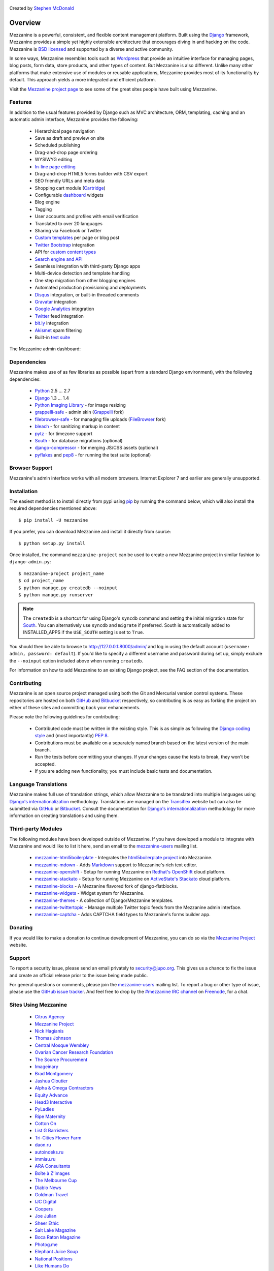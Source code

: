 
  .. image:: https://secure.travis-ci.org/stephenmcd/mezzanine.png?branch=master

Created by `Stephen McDonald <http://twitter.com/stephen_mcd>`_

========
Overview
========

Mezzanine is a powerful, consistent, and flexible content management
platform. Built using the `Django`_ framework, Mezzanine provides a
simple yet highly extensible architecture that encourages diving in
and hacking on the code. Mezzanine is `BSD licensed`_ and supported by
a diverse and active community.

In some ways, Mezzanine resembles tools such as `Wordpress`_ that
provide an intuitive interface for managing pages, blog posts, form
data, store products, and other types of content. But Mezzanine is
also different. Unlike many other platforms that make extensive use of
modules or reusable applications, Mezzanine provides most of its
functionality by default. This approach yields a more integrated and
efficient platform.

Visit the `Mezzanine project page`_ to see some of the great sites
people have built using Mezzanine.

Features
========

In addition to the usual features provided by Django such as MVC
architecture, ORM, templating, caching and an automatic admin
interface, Mezzanine provides the following:

  * Hierarchical page navigation
  * Save as draft and preview on site
  * Scheduled publishing
  * Drag-and-drop page ordering
  * WYSIWYG editing
  * `In-line page editing`_
  * Drag-and-drop HTML5 forms builder with CSV export
  * SEO friendly URLs and meta data
  * Shopping cart module (`Cartridge`_)
  * Configurable `dashboard`_ widgets
  * Blog engine
  * Tagging
  * User accounts and profiles with email verification
  * Translated to over 20 languages
  * Sharing via Facebook or Twitter
  * `Custom templates`_ per page or blog post
  * `Twitter Bootstrap`_ integration
  * API for `custom content types`_
  * `Search engine and API`_
  * Seamless integration with third-party Django apps
  * Multi-device detection and template handling
  * One step migration from other blogging engines
  * Automated production provisioning and deployments
  * `Disqus`_ integration, or built-in threaded comments
  * `Gravatar`_ integration
  * `Google Analytics`_ integration
  * `Twitter`_ feed integration
  * `bit.ly`_ integration
  * `Akismet`_ spam filtering
  * Built-in `test suite`_

The Mezzanine admin dashboard:

.. image:: http://github.com/stephenmcd/mezzanine/raw/master/docs/img/dashboard.png

Dependencies
============

Mezzanine makes use of as few libraries as possible (apart from a
standard Django environment), with the following dependencies:

  * `Python`_ 2.5 ... 2.7
  * `Django`_ 1.3 ... 1.4
  * `Python Imaging Library`_ - for image resizing
  * `grappelli-safe`_ - admin skin (`Grappelli`_ fork)
  * `filebrowser-safe`_ - for managing file uploads (`FileBrowser`_ fork)
  * `bleach`_ - for sanitizing markup in content
  * `pytz`_ - for timezone support
  * `South`_ - for database migrations (optional)
  * `django-compressor`_ - for merging JS/CSS assets (optional)
  * `pyflakes`_ and `pep8`_ - for running the test suite (optional)

Browser Support
===============

Mezzanine's admin interface works with all modern browsers.
Internet Explorer 7 and earlier are generally unsupported.

Installation
============

The easiest method is to install directly from pypi using `pip`_ by
running the command below, which will also install the required
dependencies mentioned above::

    $ pip install -U mezzanine

If you prefer, you can download Mezzanine and install it directly from
source::

    $ python setup.py install

Once installed, the command ``mezzanine-project`` can be used to
create a new Mezzanine project in similar fashion to
``django-admin.py``::

    $ mezzanine-project project_name
    $ cd project_name
    $ python manage.py createdb --noinput
    $ python manage.py runserver

.. note::

    The ``createdb`` is a shortcut for using Django's ``syncdb``
    command and setting the initial migration state for `South`_. You
    can alternatively use ``syncdb`` and ``migrate`` if preferred.
    South is automatically added to INSTALLED_APPS if the
    ``USE_SOUTH`` setting is set to ``True``.

You should then be able to browse to http://127.0.0.1:8000/admin/ and
log in using the default account (``username: admin, password:
default``). If you'd like to specify a different username and password
during set up, simply exclude the ``--noinput`` option included above
when running ``createdb``.

For information on how to add Mezzanine to an existing Django project,
see the FAQ section of the documentation.

Contributing
============

Mezzanine is an open source project managed using both the Git and
Mercurial version control systems. These repositories are hosted on
both `GitHub`_ and `Bitbucket`_ respectively, so contributing is as
easy as forking the project on either of these sites and committing
back your enhancements.

Please note the following guidelines for contributing:

  * Contributed code must be written in the existing style. This is
    as simple as following the `Django coding style`_ and (most
    importantly) `PEP 8`_.
  * Contributions must be available on a separately named branch
    based on the latest version of the main branch.
  * Run the tests before committing your changes. If your changes
    cause the tests to break, they won't be accepted.
  * If you are adding new functionality, you must include basic tests
    and documentation.

Language Translations
=====================

Mezzanine makes full use of translation strings, which allow Mezzanine
to be translated into multiple languages using `Django's
internationalization`_ methodology. Translations are managed on the
`Transiflex`_ website but can also be submitted via `GitHub`_ or
`Bitbucket`_. Consult the documentation for `Django's
internationalization`_ methodology for more information on creating
translations and using them.

Third-party Modules
===================

The following modules have been developed outside of Mezzanine. If you
have developed a module to integrate with Mezzanine and would like to
list it here, send an email to the `mezzanine-users`_ mailing list.

  * `mezzanine-html5boilerplate`_ - Integrates the
    `html5boilerplate project`_  into Mezzanine.
  * `mezzanine-mdown`_ - Adds `Markdown`_ support to Mezzanine's rich
    text editor.
  * `mezzanine-openshift`_ - Setup for running Mezzanine on
    `Redhat's OpenShift`_ cloud platform.
  * `mezzanine-stackato`_ - Setup for running Mezzanine on
    `ActiveState's Stackato`_ cloud platform.
  * `mezzanine-blocks`_ - A Mezzanine flavored fork of django-flatblocks.
  * `mezzanine-widgets`_ - Widget system for Mezzanine.
  * `mezzanine-themes`_ - A collection of Django/Mezzanine templates.
  * `mezzanine-twittertopic`_ - Manage multiple Twitter topic feeds from
    the Mezzanine admin interface.
  * `mezzanine-captcha`_ - Adds CAPTCHA field types to Mezzanine's forms
    builder app.

Donating
========

If you would like to make a donation to continue development of
Mezzanine, you can do so via the `Mezzanine Project`_ website.

Support
=======

To report a security issue, please send an email privately to
`security@jupo.org`_. This gives us a chance to fix the issue and
create an official release prior to the issue being made
public.

For general questions or comments, please join the `mezzanine-users`_
mailing list. To report a bug or other type of issue, please use the
`GitHub issue tracker`_. And feel free to drop by the `#mezzanine
IRC channel`_ on `Freenode`_, for a chat.

Sites Using Mezzanine
=====================

  * `Citrus Agency <http://citrus.com.au/>`_
  * `Mezzanine Project <http://mezzanine.jupo.org>`_
  * `Nick Hagianis <http://hagianis.com>`_
  * `Thomas Johnson <http://tomfmason.net>`_
  * `Central Mosque Wembley <http://wembley-mosque.co.uk>`_
  * `Ovarian Cancer Research Foundation <http://ocrf.com.au/>`_
  * `The Source Procurement <http://thesource.com.au/>`_
  * `Imageinary <http://imageinary.com>`_
  * `Brad Montgomery <http://blog.bradmontgomery.net>`_
  * `Jashua Cloutier <http://www.senexcanis.com>`_
  * `Alpha & Omega Contractors <http://alphaomegacontractors.com>`_
  * `Equity Advance <http://equityadvance.com.au/>`_
  * `Head3 Interactive <http://head3.com>`_
  * `PyLadies <http://www.pyladies.com>`_
  * `Ripe Maternity <http://www.ripematernity.com/>`_
  * `Cotton On <http://shop.cottonon.com/>`_
  * `List G Barristers <http://www.listgbarristers.com.au>`_
  * `Tri-Cities Flower Farm <http://www.tricitiesflowerfarm.com>`_
  * `daon.ru <http://daon.ru/>`_
  * `autoindeks.ru <http://autoindeks.ru/>`_
  * `immiau.ru <http://immiau.ru/>`_
  * `ARA Consultants <http://www.araconsultants.com.au/>`_
  * `Boîte à Z'images <http://boiteazimages.com/>`_
  * `The Melbourne Cup <http://www.melbournecup.com/>`_
  * `Diablo News <http://www.diablo-news.com>`_
  * `Goldman Travel <http://www.goldmantravel.com.au/>`_
  * `IJC Digital <http://ijcdigital.com/>`_
  * `Coopers <http://store.coopers.com.au/>`_
  * `Joe Julian <http://joejulian.name>`_
  * `Sheer Ethic <http://sheerethic.com/>`_
  * `Salt Lake Magazine <http://saltlakemagazine.com/>`_
  * `Boca Raton Magazine <http://bocamag.com/>`_
  * `Photog.me <http://www.photog.me>`_
  * `Elephant Juice Soup <http://www.elephantjuicesoup.com>`_
  * `National Positions <http://www.nationalpositions.co.uk/>`_
  * `Like Humans Do <http://www.likehumansdo.com>`_
  * `Connecting Countries <http://connectingcountries.net>`_
  * `tindie.com <http://tindie.com>`_
  * `Environmental World Products <http://ewp-sa.com/>`_
  * `Ross A. Laird <http://rosslaird.com>`_
  * `Etienne B. Roesch <http://etienneroes.ch>`_
  * `Recruiterbox <http://recruiterbox.com/>`_
  * `Mod Productions <http://modprods.com/>`_
  * `Appsembler <http://appsembler.com/>`_
  * `Pink Twig <http://www.pinktwig.ca>`_
  * `Parfume Planet <http://parfumeplanet.com>`_
  * `Trading 4 Us <http://www.trading4.us>`_
  * `Chris Fleisch <http://chrisfleisch.com>`_
  * `Theneum <http://theneum.com/>`_
  * `My Story Chest <http://www.mystorychest.com>`_
  * `Philip Sahli <http://www.fatrix.ch>`_
  * `Raymond Chandler <http://www.codearchaeologist.org>`_
  * `Nashsb <http://nashpp.com>`_
  * `AciBASE <http://acinetobacter.bham.ac.uk>`_
  * `Enrico Tröger <http://www.uvena.de>`_
  * `Matthe Wahn <http://www.matthewahn.com>`_
  * `Bit of Pixels <http://bitofpixels.com>`_
  * `Nimbis Services <http://schott.nimbis.net>`_
  * `European Crystallographic Meeting <http://ecm29.ecanews.org>`_
  * `Dreamperium <http://dreamperium.com>`_
  * `UT Dallas <http://utdallasiia.com>`_
  * `Go Yama <http://goyamamusic.com>`_
  * `Yeti LLC <http://www.yetihq.com/>`_
  * `Li Xiong <http://idhoc.com>`_
  * `Pageworthy <http://pageworthy.com>`_
  * `Prince Jets <http://princejets.com>`_
  * `30 sites in 30 days <http://1inday.com>`_
  * `St Barnabas' Theological College <http://www.sbtc.org.au>`_
  * `Helios 3D <http://helios3d.nl/>`_

Quotes
======

  * "I'm enjoying working with Mezzanine, it's good work"
    - `Van Lindberg`_, `Python Software Foundation`_ chairman
  * "Mezzanine looks like it may be Django's killer app"
    - `Antonio Rodriguez`_, ex CTO of `Hewlett Packard`_, founder
    of `Tabblo`_
  * "Mezzanine looks pretty interesting, tempting to get me off
    Wordpress" - `Jesse Noller`_, Python core contributor,
    `Python Software Foundation`_ board member
  * "I think I'm your newest fan. Love these frameworks"
    - `Emile Petrone`_, integrations engineer at `Urban Airship`_
  * "Mezzanine is amazing" - `Audrey Roy`_, founder of `PyLadies`_
    and `Django Packages`_
  * "Mezzanine convinced me to switch from the Ruby world over
    to Python" - `Michael Delaney`_, developer
  * "Like Linux and Python, Mezzanine just feels right" - `Phil Hughes`_,
    Linux For Dummies author, `The Linux Journal`_ columnist
  * "Impressed with Mezzanine so far" - `Brad Montgomery`_, founder
    of `Work For Pie`_
  * "From the moment I installed Mezzanine, I have been delighted, both
    with the initial experience and the community involved in its
    development" - `John Campbell`_, founder of `Head3 Interactive`_
  * "You need to check out the open source project Mezzanine. In one
    word: Elegant" - `Nick Hagianis`_, developer

.. GENERAL LINKS

.. _`Django`: http://djangoproject.com/
.. _`BSD licensed`: http://www.linfo.org/bsdlicense.html
.. _`Wordpress`: http://wordpress.org/
.. _`Pinax`: http://pinaxproject.com/
.. _`Mingus`: http://github.com/montylounge/django-mingus
.. _`Mezzanine project page`: http://mezzanine.jupo.org
.. _`Python`: http://python.org/
.. _`pip`: http://www.pip-installer.org/
.. _`bleach`: http://pypi.python.org/pypi/bleach
.. _`pytz`: http://pypi.python.org/pypi/pytz/
.. _`django-compressor`: http://pypi.python.org/pypi/django-compressor/
.. _`Python Imaging Library`: http://www.pythonware.com/products/pil/
.. _`grappelli-safe`: http://github.com/stephenmcd/grappelli-safe
.. _`filebrowser-safe`: http://github.com/stephenmcd/filebrowser-safe/
.. _`Grappelli`: http://code.google.com/p/django-grappelli/
.. _`FileBrowser`: http://code.google.com/p/django-filebrowser/
.. _`South`: http://south.aeracode.org/
.. _`pyflakes`: http://pypi.python.org/pypi/pyflakes
.. _`pep8`: http://pypi.python.org/pypi/pep8
.. _`In-line page editing`: http://mezzanine.jupo.org/docs/inline-editing.html
.. _`custom content types`: http://mezzanine.jupo.org/docs/content-architecture.html#creating-custom-content-types
.. _`Search engine and API`: http://mezzanine.jupo.org/docs/search-engine.html
.. _`dashboard`: http://mezzanine.jupo.org/docs/admin-customization.html#dashboard
.. _`Cartridge`: http://cartridge.jupo.org/
.. _`Themes`: http://mezzanine.jupo.org/docs/themes.html
.. _`Custom templates`: http://mezzanine.jupo.org/docs/content-architecture.html#page-templates
.. _`test suite`: http://mezzanine.jupo.org/docs/packages.html#module-mezzanine.core.tests
.. _`Twitter Bootstrap`: http://twitter.github.com/bootstrap/
.. _`Disqus`: http://disqus.com/
.. _`Gravatar`: http://gravatar.com/
.. _`Google Analytics`: http://www.google.com/analytics/
.. _`Twitter`: http://twitter.com/
.. _`bit.ly`: http://bit.ly/
.. _`Akismet`: http://akismet.com/
.. _`project_template`: https://github.com/stephenmcd/mezzanine/tree/master/mezzanine/project_template
.. _`GitHub`: http://github.com/stephenmcd/mezzanine/
.. _`Bitbucket`: http://bitbucket.org/stephenmcd/mezzanine/
.. _`mezzanine-users`: http://groups.google.com/group/mezzanine-users/topics
.. _`security@jupo.org`: mailto:security@jupo.org?subject=Mezzanine+Security+Issue
.. _`GitHub issue tracker`: http://github.com/stephenmcd/mezzanine/issues
.. _`#mezzanine IRC channel`: irc://freenode.net/mezzanine
.. _`Freenode`: http://freenode.net
.. _`Django coding style`: http://docs.djangoproject.com/en/dev/internals/contributing/#coding-style
.. _`PEP 8`: http://www.python.org/dev/peps/pep-0008/
.. _`Transiflex`: https://www.transifex.net/projects/p/mezzanine/
.. _`Django's internationalization`: https://docs.djangoproject.com/en/dev/topics/i18n/translation/
.. _`Python Software Foundation`: http://www.python.org/psf/
.. _`Urban Airship`: http://urbanairship.com/
.. _`Django Packages`: http://djangopackages.com/
.. _`Hewlett Packard`: http://www.hp.com/
.. _`Tabblo`: http://www.tabblo.com/
.. _`The Linux Journal`: http://www.linuxjournal.com
.. _`Work For Pie`: http://workforpie.com/


.. THIRD PARTY LIBS

.. _`mezzanine-html5boilerplate`: https://github.com/tvon/mezzanine-html5boilerplate
.. _`html5boilerplate project`: http://html5boilerplate.com/
.. _`mezzanine-mdown`: https://bitbucket.org/onelson/mezzanine-mdown
.. _`Markdown`: http://en.wikipedia.org/wiki/Markdown
.. _`mezzanine-openshift`: https://github.com/k4ml/mezzanine-openshift
.. _`Redhat's OpenShift`: https://openshift.redhat.com/
.. _`mezzanine-stackato`: https://github.com/ActiveState/mezzanine-stackato
.. _`ActiveState's Stackato`: http://www.activestate.com/stackato
.. _`mezzanine-blocks`: https://github.com/renyi/mezzanine-blocks
.. _`mezzanine-widgets`: https://github.com/osiloke/mezzanine_widgets
.. _`mezzanine-themes`: https://github.com/renyi/mezzanine-themes
.. _`mezzanine-twittertopic`: https://github.com/lockhart/mezzanine-twittertopic
.. _`mezzanine-captcha`: https://github.com/mjtorn/mezzanine-captcha


.. PEOPLE WITH QUOTES

.. _`Van Lindberg`: http://www.lindbergd.info/
.. _`Antonio Rodriguez`: http://an.ton.io/
.. _`Jesse Noller`: http://jessenoller.com/
.. _`Emile Petrone`: https://twitter.com/emilepetrone
.. _`Audrey Roy`: http://cartwheelweb.com/
.. _`Michael Delaney`: http://github.com/fusepilot/
.. _`John Campbell`: http://head3.com/
.. _`Phil Hughes`: http://www.linuxjournal.com/blogs/phil-hughes
